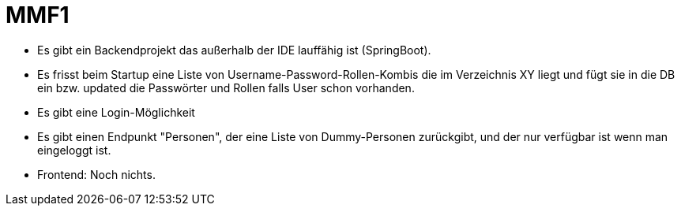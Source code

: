 = MMF1

* Es gibt ein Backendprojekt das außerhalb der IDE lauffähig ist (SpringBoot).
* Es frisst beim Startup eine Liste von Username-Password-Rollen-Kombis die im
Verzeichnis XY liegt und fügt sie in die DB ein bzw. updated die Passwörter
und Rollen falls User schon vorhanden.
* Es gibt eine Login-Möglichkeit
* Es gibt einen Endpunkt "Personen", der eine Liste von Dummy-Personen
zurückgibt, und der nur verfügbar ist wenn man eingeloggt ist.
* Frontend: Noch nichts.
